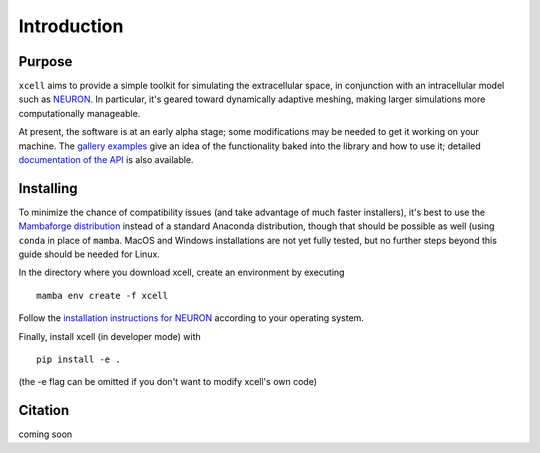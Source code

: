 Introduction
****************


Purpose
==========

``xcell`` aims to provide a simple toolkit for simulating the extracellular space, in conjunction with an intracellular model such as `NEURON <https://neuron.yale.edu>`_. In particular, it's geared toward dynamically adaptive meshing, making larger simulations more computationally manageable.

At present, the software is at an early alpha stage; some modifications may be needed to get it working on your machine. The `gallery examples <auto_examples/index.html>`_ give an idea of the functionality baked into the library and how to use it; detailed `documentation of the API <autoapi/index.html>`_ is also available.

Installing
============

To minimize the chance of compatibility issues (and take advantage of much faster installers), it's best to use the `Mambaforge  distribution <https://github.com/conda-forge/miniforge#mambaforge>`_ instead of a standard Anaconda distribution, though that should be possible as well (using ``conda`` in place of ``mamba``. MacOS and Windows installations are not yet fully tested, but no further steps beyond this guide should be needed for Linux.

In the directory where you download xcell, create an environment by executing ::

	mamba env create -f xcell

Follow the `installation instructions for NEURON <https://nrn.readthedocs.io/en/latest/install/install_instructions.html>`_ according to your operating system.

Finally, install xcell (in developer mode) with ::

    pip install -e .

(the -e flag can be omitted if you don't want to modify xcell's own code)

Citation
===========

coming soon
